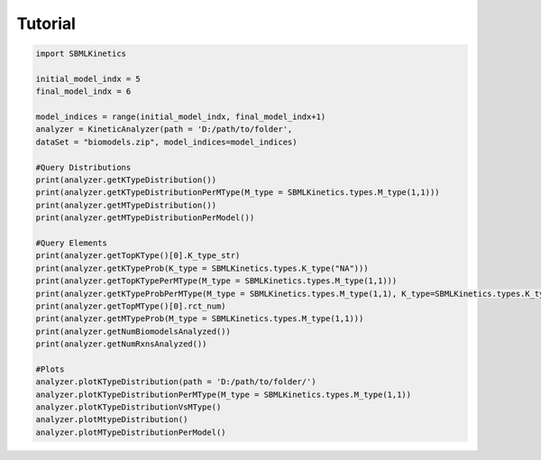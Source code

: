 .. _Tutorial:
 

Tutorial
=============

.. code-block:: python

   import SBMLKinetics

   initial_model_indx = 5
   final_model_indx = 6

   model_indices = range(initial_model_indx, final_model_indx+1)
   analyzer = KineticAnalyzer(path = 'D:/path/to/folder',
   dataSet = "biomodels.zip", model_indices=model_indices) 

   #Query Distributions 
   print(analyzer.getKTypeDistribution()) 
   print(analyzer.getKTypeDistributionPerMType(M_type = SBMLKinetics.types.M_type(1,1)))
   print(analyzer.getMTypeDistribution())
   print(analyzer.getMTypeDistributionPerModel())

   #Query Elements
   print(analyzer.getTopKType()[0].K_type_str)
   print(analyzer.getKTypeProb(K_type = SBMLKinetics.types.K_type("NA")))
   print(analyzer.getTopKTypePerMType(M_type = SBMLKinetics.types.M_type(1,1)))
   print(analyzer.getKTypeProbPerMType(M_type = SBMLKinetics.types.M_type(1,1), K_type=SBMLKinetics.types.K_type("NA")))
   print(analyzer.getTopMType()[0].rct_num)
   print(analyzer.getMTypeProb(M_type = SBMLKinetics.types.M_type(1,1)))
   print(analyzer.getNumBiomodelsAnalyzed())
   print(analyzer.getNumRxnsAnalyzed())

   #Plots
   analyzer.plotKTypeDistribution(path = 'D:/path/to/folder/')
   analyzer.plotKTypeDistributionPerMType(M_type = SBMLKinetics.types.M_type(1,1))
   analyzer.plotKTypeDistributionVsMType()
   analyzer.plotMtypeDistribution()
   analyzer.plotMTypeDistributionPerModel()
